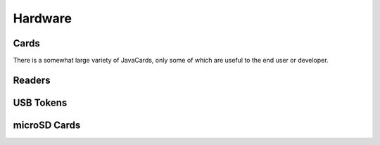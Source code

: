 Hardware
========

Cards
-----

There is a somewhat large variety of JavaCards, only some of which are useful to the end user or developer.

Readers
-------

USB Tokens
----------

microSD Cards
-------------
